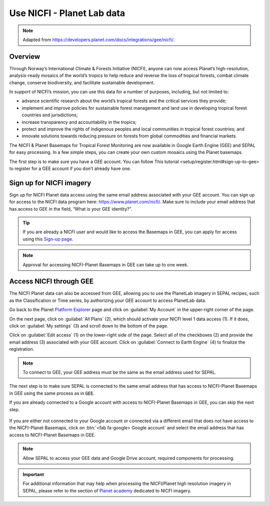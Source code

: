 Use NICFI - Planet Lab data
===========================

.. note:: 

    Adapted from `<https://developers.planet.com/docs/integrations/gee/nicfi/>`_. 
    
Overview
--------

Through Norway’s International Climate & Forests Initiative (NICFI), anyone can now access Planet’s high-resolution, analysis-ready mosaics of the world’s tropics to help reduce and reverse the loss of tropical forests, combat climate change, conserve biodiversity, and facilitate sustainable development.

In support of NICFI’s mission, you can use this data for a number of purposes, including, but not limited to:

-   advance scientific research about the world’s tropical forests and the critical services they provide;
-   implement and improve policies for sustainable forest management and land use in developing tropical forest countries and jurisdictions;
-   increase transparency and accountability in the tropics;
- protect and improve the rights of indigenous peoples and local communities in tropical forest countries; and
- innovate solutions towards reducing pressure on forests from global commodities and financial markets.
    

The NICFI & Planet Basemaps for Tropical Forest Monitoring are now available in Google Earth Engine (GEE) and SEPAL for easy processing. In a few simple steps, you can create your own custom mosaics using the Planet basemaps.

The first step is to make sure you have a GEE account. You can follow _`This tutorial <setup/register.html#sign-up-to-gee>` to register for a GEE account if you don’t already have one.

Sign up for NICFI imagery
-------------------------

Sign up for NICFI Planet data access using the same email address associated with your GEE account. You can sign up for access to the NICFI data program here: `<https://www.planet.com/nicfi/>`_. Make sure to include your email address that has access to GEE in the field, “What is your GEE identity?”. 

.. thumbnail:: ../_images/setup/nicfi/landing.png
   :title: Planet NICFI landing page.
   :group: setup_nicfi
   
.. tip::

    If you are already a NICFI user and would like to access the Basemaps in GEE, you can apply for access using this `Sign-up page <https://www.planet.com/nicfi/?gee=show>`_. 
    
.. note::
    
    Approval for accessing NICFI-Planet Basemaps in GEE can take up to one week.
    
Access NICFI through GEE
------------------------

The NICFI Planet data can also be accessed from GEE, allowing you to use the PlanetLab imagery in SEPAL recipes, such as the Classification or Time series, by authorizing your GEE account to access PlanetLab data. 

Go back to the Planet `Platform Explorer <https://www.planet.com/explorer>`__ page and click on :guilabel:`My Account` in the upper-right corner of the page. 

.. thumbnail:: ../_images/setup/nicfi/explorer.png
    :title: The platform explorer of the PlanetLab website. My account dropdown appears when hovering.
    :group: setup_nicfi
    
On the next page, click on :guilabel:`All Plans` (2), which should activate your NICFI level 1 data access (1). If it does, click on :guilabel:`My settings` (3) and scroll down to the bottom of the page. 

.. thumbnail:: ../_images/setup/nicfi/plans.png
    :title: The plans that are linked to your NICFI account.
    :group: setup_nicfi
    
Click on :guilabel:`Edit access` (1) on the lower-right side of the page. Select all of the checkboxes (2) and provide the email address (3) associated with your GEE account. Click on :guilabel:`Connect to Earth Engine` (4) to finalize the registration.

.. note:: 

    To connect to GEE, your GEE address must be the same as the email address used for SEPAL.
    
.. thumbnail:: ../_images/setup/nicfi/gee.png
    :title: The registration form to authorize a GEE account to access your Planet product.
    :group: setup_nicfi


The next step is to make sure SEPAL is connected to the same email address that has access to NICFI-Planet Basemaps in GEE using the same process as in :code:`GEE`.

If you are already connected to a Google account with access to NICFI-Planet Basemaps in GEE, you can skip the next step.

.. figure:: ../_images/setup/gee/user_interface_connected.png
    :alt: SEPAL and GEE connected.
    :align: center
    :width: 50%

If you are either not connected to your Google account or connected via a different email that does not have access to the NICFI-Planet Basemaps, click on :btn:`<fab fa-google> Google account` and select the email address that has access to NICFI-Planet Basemaps in GEE. 

.. note::

    Allow SEPAL to access your GEE data and Google Drive account, required components for processing. 

.. important::

    For additional information that may help when processing the NICFI/Planet high resolution imagery in SEPAL, please refer to the section of `Planet academy <https://university.planet.com/path/nicfi>`__ dedicated to NICFI imagery. 
